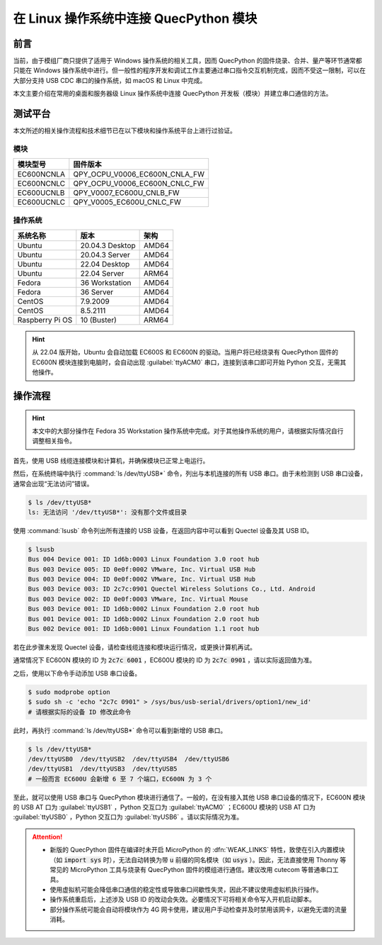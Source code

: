 .. 网页标题

.. .. title:: 主页

.. Metadata

.. meta::
   :description: 在 Linux 操作系统中连接 QuecPython 模块
   :keywords: QuecPython, quecpython, MicroPython, micropython, Linux, linux, Ubuntu, ubuntu

.. 默认语法高亮

.. highlight:: python



在 Linux 操作系统中连接 QuecPython 模块
===================================================

前言
----

当前，由于模组厂商只提供了适用于 Windows 操作系统的相关工具，因而
QuecPython 的固件烧录、合并、量产等环节通常都只能在 Windows
操作系统中进行。但一般性的程序开发和调试工作主要通过串口指令交互机制完成，因而不受这一限制，可以在大部分支持
USB CDC 串口的操作系统，如 macOS 和 Linux 中完成。

本文主要介绍在常用的桌面和服务器级 Linux 操作系统中连接 QuecPython
开发板（模块）并建立串口通信的方法。

测试平台
--------

本文所述的相关操作流程和技术细节已在以下模块和操作系统平台上进行过验证。

模块
~~~~

============ =============================
**模块型号** **固件版本**
============ =============================
EC600NCNLA   QPY_OCPU_V0006_EC600N_CNLA_FW
EC600NCNLC   QPY_OCPU_V0006_EC600N_CNLC_FW
EC600UCNLB   QPY_V0007_EC600U_CNLB_FW
EC600UCNLC   QPY_V0005_EC600U_CNLC_FW
============ =============================

操作系统
~~~~~~~~

=============== =============== ========
**系统名称**    **版本**        **架构**
=============== =============== ========
Ubuntu          20.04.3 Desktop AMD64
Ubuntu          20.04.3 Server  AMD64
Ubuntu          22.04 Desktop   AMD64
Ubuntu          22.04 Server    ARM64
Fedora          36 Workstation  AMD64
Fedora          36 Server       AMD64
CentOS          7.9.2009        AMD64
CentOS          8.5.2111        AMD64
Raspberry Pi OS 10 (Buster)     ARM64
=============== =============== ========


.. hint:: 

   从 22.04 版开始，Ubuntu 会自动加载 EC600S 和 EC600N
   的驱动。当用户将已经烧录有 QuecPython 固件的 EC600N
   模块连接到电脑时，会自动出现 :guilabel:`ttyACM0` 串口，连接到该串口即可开始
   Python 交互，无需其他操作。


操作流程
--------

.. hint:: 

   本文中的大部分操作在 Fedora 35 Workstation
   操作系统中完成。对于其他操作系统的用户，请根据实际情况自行调整相关指令。

首先，使用 USB 线缆连接模块和计算机，并确保模块已正常上电运行。

然后，在系统终端中执行 :command:`ls /dev/ttyUSB*` 命令，列出与本机连接的所有
USB 串口。由于未检测到 USB 串口设备，通常会出现“无法访问”错误。

.. code:: bash

   $ ls /dev/ttyUSB*
   ls: 无法访问 '/dev/ttyUSB*': 没有那个文件或目录

使用 :command:`lsusb` 命令列出所有连接的 USB 设备，在返回内容中可以看到 Quectel
设备及其 USB ID。

.. code:: bash

   $ lsusb
   Bus 004 Device 001: ID 1d6b:0003 Linux Foundation 3.0 root hub
   Bus 003 Device 005: ID 0e0f:0002 VMware, Inc. Virtual USB Hub
   Bus 003 Device 004: ID 0e0f:0002 VMware, Inc. Virtual USB Hub
   Bus 003 Device 003: ID 2c7c:0901 Quectel Wireless Solutions Co., Ltd. Android
   Bus 003 Device 002: ID 0e0f:0003 VMware, Inc. Virtual Mouse
   Bus 003 Device 001: ID 1d6b:0002 Linux Foundation 2.0 root hub
   Bus 001 Device 001: ID 1d6b:0002 Linux Foundation 2.0 root hub
   Bus 002 Device 001: ID 1d6b:0001 Linux Foundation 1.1 root hub

若在此步骤未发现 Quectel
设备，请检查线缆连接和模块运行情况，或更换计算机再试。

通常情况下 EC600N 模块的 ID 为 :code:`2c7c 6001` ，EC600U 模块的 ID 为
:code:`2c7c 0901` ，请以实际返回值为准。

之后，使用以下命令手动添加 USB 串口设备。

.. code:: bash

   $ sudo modprobe option
   $ sudo sh -c 'echo "2c7c 0901" > /sys/bus/usb-serial/drivers/option1/new_id'
   # 请根据实际的设备 ID 修改此命令

此时，再执行 :command:`ls /dev/ttyUSB*` 命令可以看到新增的 USB 串口。

.. code:: bash

   $ ls /dev/ttyUSB*
   /dev/ttyUSB0  /dev/ttyUSB2  /dev/ttyUSB4  /dev/ttyUSB6
   /dev/ttyUSB1  /dev/ttyUSB3  /dev/ttyUSB5
   # 一般而言 EC600U 会新增 6 至 7 个端口，EC600N 为 3 个

至此，就可以使用 USB 串口与 QuecPython
模块进行通信了。一般的，在没有接入其他 USB 串口设备的情况下，EC600N
模块的 USB AT 口为 :guilabel:`ttyUSB1` ，Python 交互口为 :guilabel:`ttyACM0` ；EC600U
模块的 USB AT 口为 :guilabel:`ttyUSB0` ，Python 交互口为
:guilabel:`ttyUSB6` 。请以实际情况为准。


.. attention:: 

   -  新版的 QuecPython 固件在编译时未开启 MicroPython 的 :dfn:`WEAK_LINKS`
      特性，致使在引入内置模块（如 :code:`import sys` 时），无法自动转换为带
      :code:`u` 前缀的同名模块（如 :code:`usys` ）。因此，无法直接使用 Thonny
      等常见的 MicroPython 工具与烧录有 QuecPython
      固件的模组进行通信。建议改用 cutecom 等普通串口工具。

   -  使用虚拟机可能会降低串口通信的稳定性或导致串口间歇性失灵，因此不建议使用虚拟机执行操作。

   -  操作系统重启后，上述涉及 USB ID
      的改动会失效。必要情况下可将相关命令写入开机启动脚本。

   -  部分操作系统可能会自动将模块作为 4G
      网卡使用，建议用户手动检查并及时禁用该网卡，以避免无谓的流量消耗。
